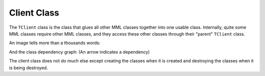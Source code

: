 Client Class
============

The ``TClient`` class is the class that glues all other MML classes together
into one usable class. Internally, quite some MML classes require other MML
classes, and they access these other classes through their "parent" ``TClient``
class.

An image tells more than a thousands words:

.. image:: ../../Pics/Client_Classes.png
    

And the class dependency graph: (An arrow indicates a dependency)

.. image:: ../../Pics/client_classes_dependencies.png
    
The client class does not do much else except creating the classes when it is
created and destroying the classes when it is being destroyed. 
